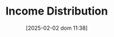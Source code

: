 :PROPERTIES:
:ID:       4a0d81b7-57e0-4f47-820d-dc1e4cbf8d54
:END:
#+title:      Income Distribution
#+date:       [2025-02-02 dom 11:38]

#+identifier: 20250202T113822
#+filetags:   :placeholder:
#+BIBLIOGRAPHY: ~/Org/zotero_refs.bib
#+OPTIONS: num:nil ^:{} toc:nil
